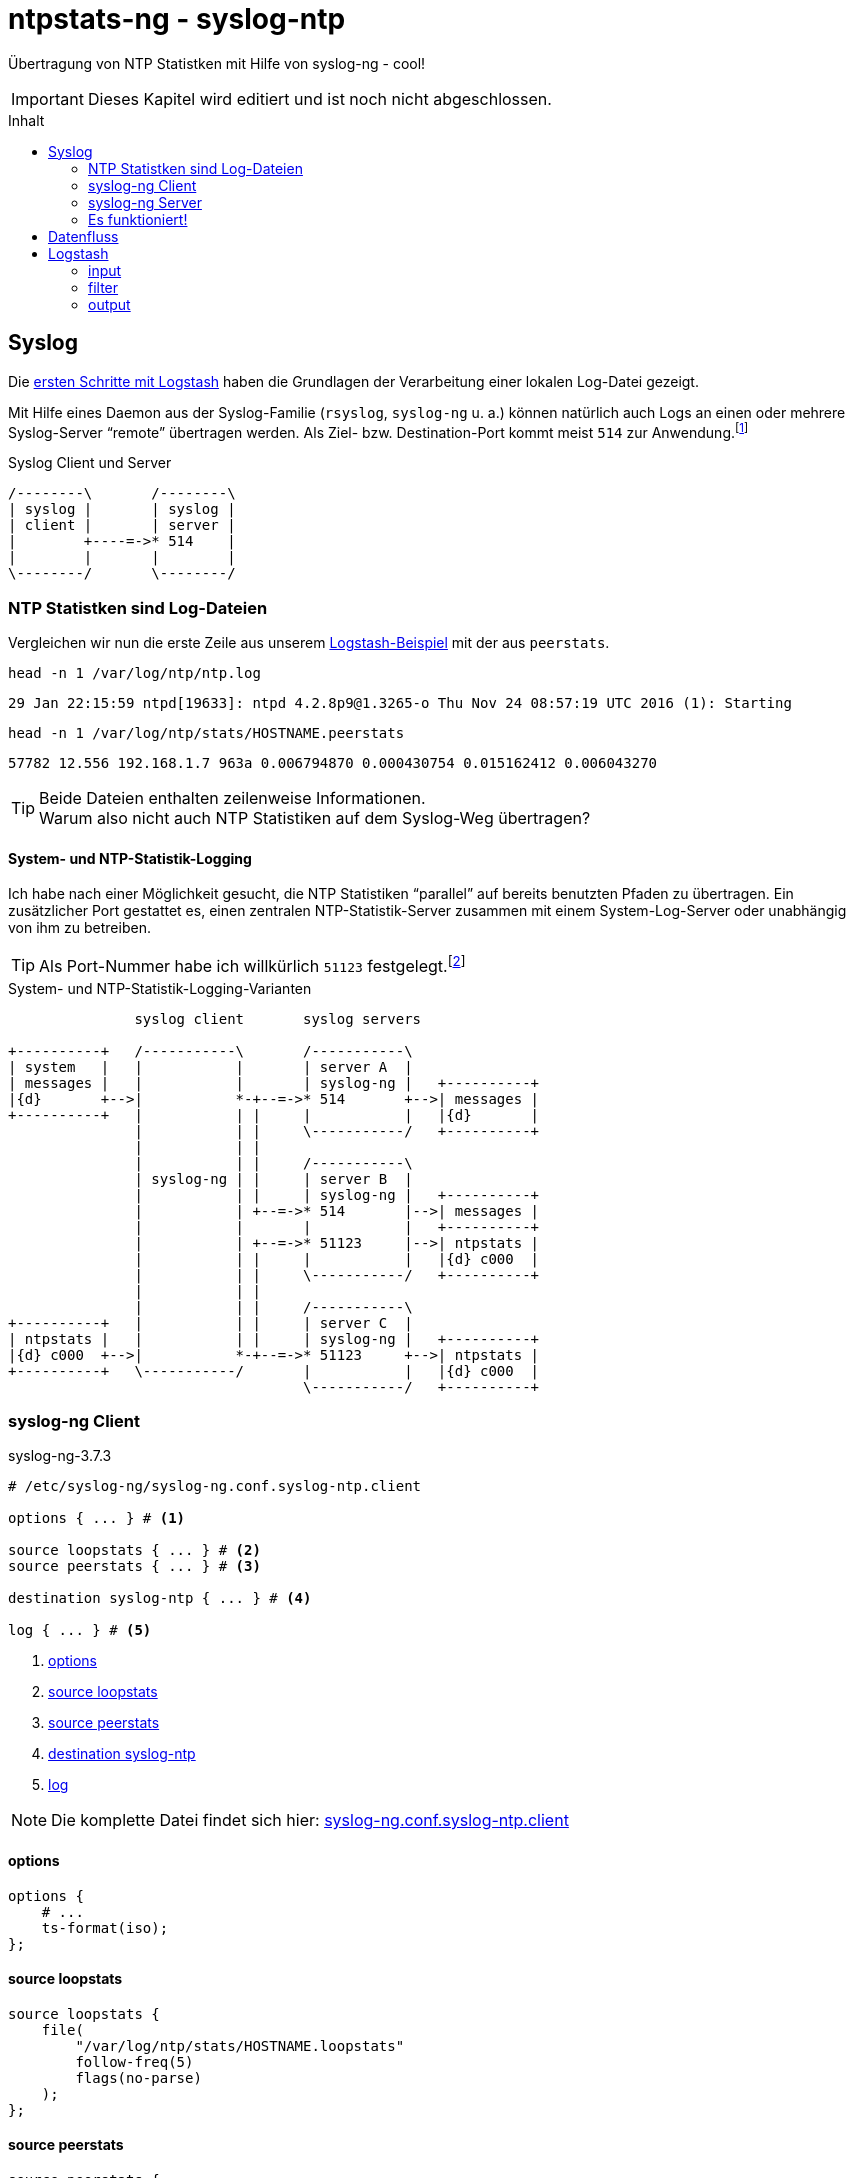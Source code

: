 = ntpstats-ng - syslog-ntp
:icons:                 font
:imagesdir:             ../../../images
:imagesoutdir:          ../../../images
:linkattrs:
:toc:                   macro
:toc-title:             Inhalt

Übertragung von NTP Statistken mit Hilfe von syslog-ng - cool!

IMPORTANT: Dieses Kapitel wird editiert und ist noch nicht abgeschlossen.

toc::[]

== Syslog

Die xref:../ELG/Logstash.adoc#_erste_schritte[ersten Schritte mit Logstash] haben die Grundlagen der Verarbeitung einer lokalen Log-Datei gezeigt.

Mit Hilfe eines Daemon aus der Syslog-Familie (`rsyslog`, `syslog-ng` u. a.) können natürlich auch Logs an einen oder mehrere Syslog-Server "`remote`" übertragen werden.
Als Ziel- bzw. Destination-Port kommt meist `514` zur Anwendung.footnote:[link:http://www.iana.org/assignments/service-names-port-numbers/service-names-port-numbers.xhtml?search=514[IANA Port Search 514, window="_blank"]]

.Syslog Client und Server
ifeval::["{{gitbook.version}}" != "3.2.2"]
ifndef::env-github[]
[ditaa, target="diagram/syslog-ntp_syslog", png]
----
/--------\       /--------\
| syslog |       | syslog |
| client |       | server |
|        +----=->* 514    |
|        |       |        |
\--------/       \--------/
----
endif::env-github[]
ifdef::env-github[]
image::diagram/syslog-ntp_syslog.png[syslog-ntp_syslog]
endif::env-github[]
endif::[]
ifeval::["{{gitbook.version}}" == "3.2.2"]
image::diagram/syslog-ntp_syslog.png[syslog-ntp_syslog, link="https://raw.githubusercontent.com/wols/ntpstats-ng/master/doc/images/diagram/syslog-ntp_syslog.png"]
endif::[]

=== NTP Statistken sind Log-Dateien

Vergleichen wir nun die erste Zeile aus unserem xref:../ELG/Logstash.aoc#[Logstash-Beispiel] mit der aus `peerstats`.

.`head -n 1 /var/log/ntp/ntp.log`
[source%nowrap]
----
29 Jan 22:15:59 ntpd[19633]: ntpd 4.2.8p9@1.3265-o Thu Nov 24 08:57:19 UTC 2016 (1): Starting
----

.`head -n 1 /var/log/ntp/stats/HOSTNAME.peerstats`
[source%nowrap]
----
57782 12.556 192.168.1.7 963a 0.006794870 0.000430754 0.015162412 0.006043270
----

TIP: Beide Dateien enthalten zeilenweise Informationen. +
Warum also nicht auch NTP Statistiken auf dem Syslog-Weg übertragen?

==== System- und NTP-Statistik-Logging

Ich habe nach einer Möglichkeit gesucht, die NTP Statistiken "`parallel`" auf bereits benutzten Pfaden zu übertragen.
Ein zusätzlicher Port gestattet es, einen zentralen NTP-Statistik-Server zusammen mit einem System-Log-Server oder unabhängig von ihm zu betreiben.

TIP: Als Port-Nummer habe ich willkürlich `51123` festgelegt.footnote:[link:http://www.iana.org/assignments/service-names-port-numbers/service-names-port-numbers.xhtml?search=55123[IANA Port Search 51123, window="_blank"]]

.System- und NTP-Statistik-Logging-Varianten
ifeval::["{{gitbook.version}}" != "3.2.2"]
ifndef::env-github[]
[ditaa, target="diagram/syslog-ntp", png]
----
               syslog client       syslog servers

+----------+   /-----------\       /-----------\
| system   |   |           |       | server A  |
| messages |   |           |       | syslog-ng |   +----------+
|{d}       +-->|           *-+--=->* 514       +-->| messages |
+----------+   |           | |     |           |   |{d}       |
               |           | |     \-----------/   +----------+
               |           | |
               |           | |     /-----------\
               | syslog-ng | |     | server B  |
               |           | |     | syslog-ng |   +----------+
               |           | +--=->* 514       |-->| messages |
               |           |       |           |   +----------+
               |           | +--=->* 51123     |-->| ntpstats |
               |           | |     |           |   |{d} c000  |
               |           | |     \-----------/   +----------+
               |           | |
               |           | |     /-----------\
+----------+   |           | |     | server C  |
| ntpstats |   |           | |     | syslog-ng |   +----------+
|{d} c000  +-->|           *-+--=->* 51123     +-->| ntpstats |
+----------+   \-----------/       |           |   |{d} c000  |
                                   \-----------/   +----------+
----
endif::env-github[]
ifdef::env-github[]
image::diagram/syslog-ntp.png[syslog-ntp]
endif::env-github[]
endif::[]
ifeval::["{{gitbook.version}}" == "3.2.2"]
image::diagram/syslog-ntp.png[syslog-ntp, link="https://raw.githubusercontent.com/wols/ntpstats-ng/master/doc/images/diagram/syslog-ntp.png"]
endif::[]

=== syslog-ng Client

.syslog-ng-3.7.3
[source%nowrap]
----
# /etc/syslog-ng/syslog-ng.conf.syslog-ntp.client

options { ... } # <1>

source loopstats { ... } # <2>
source peerstats { ... } # <3>

destination syslog-ntp { ... } # <4>

log { ... } # <5>
----
<1> xref:syslog-ntp.adoc#syslog-client-options[options]
<2> xref:syslog-ntp.adoc#syslog-client-source-loopstats[source loopstats]
<3> xref:syslog-ntp.adoc#syslog-client-source-peerstats[source peerstats]
<4> xref:syslog-ntp.adoc#syslog-client-destination[destination syslog-ntp]
<5> xref:syslog-ntp.adoc#syslog-client-log[log]

NOTE: Die komplette Datei findet sich hier: link:https://github.com/wols/ntpstats-ng/blob/master/etc/syslog-ng/syslog-ng.conf.syslog-ntp.client[syslog-ng.conf.syslog-ntp.client, window="_blank"]

==== [[syslog-client-options]]options

[source%nowrap]
----
options {
    # ...
    ts-format(iso);
};
----

==== [[syslog-client-source-loopstats]]source loopstats

[source%nowrap]
----
source loopstats {
    file(
        "/var/log/ntp/stats/HOSTNAME.loopstats"
        follow-freq(5)
        flags(no-parse)
    );
};
----

==== [[syslog-client-source-peerstats]]source peerstats

[source%nowrap]
----
source peerstats {
    file(
        "/var/log/ntp/stats/HOSTNAME.peerstats"
        follow-freq(5)
        flags(no-parse)
    );
};
----

==== [[syslog-client-destination]]destination

[source%nowrap]
----
destination syslog-ntp {
    network(
        "localhost"
        port(51123)
        transport("tcp")
        template("${TAGS} ${MSG}\n") # <1>
        template-escape(no)
        # TLS settings ...
    );
};
----
<1> `"TAGS" = ".source.loopstats"` bzw. `"TAGS" = ".source.peerstats"`

==== [[syslog-client-log]]log

[source%nowrap]
----
log {
    source(loopstats);
    source(peerstats);
    destination(syslog-ntp);
};
----

=== syslog-ng Server

.syslog-ng-3.7.3
[source%nowrap]
----
# /etc/syslog-ng/syslog-ng.conf.syslog-ntp.server

options { ... } # <1>

source syslog-ntp { ... } # <2>

destination ntpstats { ... } # <3>

log { ... } # <4>
----
<1> xref:syslog-ntp.adoc#syslog-server-options[options]
<2> xref:syslog-ntp.adoc#syslog-server-source[source syslog-ntp]
<3> xref:syslog-ntp.adoc#syslog-server-destination[destination ntpstats]
<4> xref:syslog-ntp.adoc#syslog-server-log[log]

NOTE: Die komplette Datei findet sich hier: link:https://github.com/wols/ntpstats-ng/blob/master/etc/syslog-ng/syslog-ng.conf.syslog-ntp.server[syslog-ng.conf.syslog-ntp.server, window="_blank"]

==== [[syslog-server-options]]options

[source%nowrap]
----
options {
    # ...
    ts-format(iso);
};
----

==== [[syslog-server-source]]source syslog-ntp

[source%nowrap]
----
source syslog-ntp {
    network(
        port(51123)
        transport("tcp")
        flags(no-parse)
    );
};
----

==== [[syslog-server-destination]]destination ntpstats

[source%nowrap]
----
destination ntpstats {
    file(
        "/tmp/ntpstats-ng-syslog.log"
    );
};
----

==== [[syslog-server-log]]log

[source%nowrap]
----
log {
    source(syslog-ntp);
    destination(ntpstats);
};
----

=== Es funktioniert!

.syslog-ng Datenfluss
ifeval::["{{gitbook.version}}" != "3.2.2"]
ifndef::env-github[]
[ditaa, target="diagram/syslog-ntp_logflow", png]
----
                                        client       server

+-----------+   /------+-----------+---------\       /---------+-----------+------\   +-----------+
| loopstats +-->| file |           | network |       | network |           |      |   | loopstats |
|           |   +------+ syslog-ng |         *----=->* 51123   | syslog-ng | file +-->| peerstats |
| peerstats +-->| file |           |cFF0     |       |cFF0     |           |      |   |{d} c000   |
|{d} c000   |   \------+-----------+---------/       \---------+-----------+------/   +-----------+
+-----------+
----
endif::env-github[]
ifdef::env-github[]
image::diagram/syslog-ntp_logflow.png[syslog-ntp_logflow]
endif::env-github[]
endif::[]
ifeval::["{{gitbook.version}}" == "3.2.2"]
image::diagram/syslog-ntp_logflow.png[syslog-ntp_logflow, link="https://raw.githubusercontent.com/wols/ntpstats-ng/master/doc/images/diagram/syslog-ntp_logflow.png"]
endif::[]

Schauen wir uns zwei Zeilen auf dem Server an.

.`SERVER:/tmp/ntpstats-ng-syslog.log`
[source%nowrap]
----
2017-02-19T17:49:02+00:00 ntpmon .source.loopstats 57803 64140.505 -0.000000242 -17.058 0.000001620 0.001482 4
2017-02-19T17:49:17+00:00 ntpmon .source.peerstats 57803 64154.505 127.127.20.0 966a -0.000880746 0.000000000 0.000395621 0.001026945
----

TIP: `syslog-ng` hat für uns *drei neue Felder* vor den Inhalt jeder NTP-Statistik-Zeile eingefügt.

. `loopstats`
[loweralpha]
.. `"timestamp" = "2017-02-19T17:49:02+00:00"`
.. `"host" = "ntpmon"`
.. `"tag" = ".source.loopstats"`
.. `"message" = "57803 64140.505 -0.000000242 -17.058 0.000001620 0.001482 4"`
. `peerstats`
[loweralpha]
.. `"timestamp" = "2017-02-19T17:49:17+00:00"`
.. `"host" = "ntpmon"`
.. `"tag" = ".source.peerstats"`
.. `"message" = "57803 64154.505 127.127.20.0 966a -0.000880746 0.000000000 0.000395621 0.001026945"`

== Datenfluss

Logstash kann mit `logstash-input-tcp` sehr einfach selbst als Syslog-Server fungieren.

.syslog-ntp Datenfluss
ifeval::["{{gitbook.version}}" != "3.2.2"]
ifndef::env-github[]
[ditaa, target="diagram/syslog-ntp_dataflow", png]
----
                                        client      server

+-----------+   /------+-----------+---------\      /-------+-------+----------+--------\   +---------------+   /---------\
| loopstats +-->| file |           | network |      | tcp   |       |          |        |   |               |   |         |
|           |   +------+ syslog-ng |         *---=->* 51123 | input | Logstash | output +-->* Elasticsearch *-->| Grafana |
| peerstats +-->| file |           |c0F0     |      |c0F0   |       |          |        |   |{s}            |   |         |
|{d} c000   |   \------+-----------+---------/      \-------+---+---+----------+--------/   +---------------+   \---------/
+-----------+                                                   |                  ^
                                                                |   +----------+   |
                                                                +---+  filter  +---+
                                                                    +----------+
----
endif::env-github[]
ifdef::env-github[]
image::diagram/syslog-ntp_dataflow.png[syslog-ntp_dataflow]
endif::env-github[]
endif::[]
ifeval::["{{gitbook.version}}" == "3.2.2"]
image::diagram/syslog-ntp_dataflow.png[syslog-ntp_dataflow, link="https://raw.githubusercontent.com/wols/ntpstats-ng/master/doc/images/diagram/syslog-ntp_dataflow.png"]
endif::[]

== Logstash

.logstash-5.1.2
[source%nowrap]
----
# /etc/logstash/conf.d/ntpstats-ng.conf.syslog-ntp
input {
    tcp { ... } # <1>
}

filter {
    grok { ... } # <2>
    mutate { ... } # <3>
}

output {
    file { ... } # <4>
    elasticsearch { ... } # <5>
}
----
<1> xref:syslog-ntp.adoc#logstash-input-tcp[tcp]
<2> xref:syslog-ntp.adoc#logstash-filter-grok[grok]
<3> xref:syslog-ntp.adoc#logstash-filter-mutate[mutate]
<4> xref:syslog-ntp.adoc#logstash-output-file[file]
<5> xref:syslog-ntp.adoc#logstash-output-elasticsearch[elasticsearch]

NOTE: Die komplette Datei findet sich hier: link:https://github.com/wols/ntpstats-ng/blob/master/etc/logstash/conf.d/ntpstats-ng.conf.syslog-ntp[ntpstats-ng.conf.syslog-ntp, window="_blank"]

=== input

==== [[logstash-input-tcp]]tcp

[source%nowrap]
----
input {
    tcp {
        port => 51123
        mode => "server"
        type => "syslog-ntp"
        # TLS settings ...
    }
}
----

=== filter

Die folgenden Filter werden nur auf die typisierten Events angewandt.

[source%nowrap]
----
filter {
    if [type] == "syslog-ntp" {
----

==== [[logstash-filter-grok]]grok

[source%nowrap]
----
        grok {
            match        => { "message" => "%{WORD:syslog_tags} %{GREEDYDATA:message}" }
            overwrite    => [ "message" ]
            remove_field => [ "port" ]
        }
----

==== [[logstash-filter-mutate]]mutate

[source%nowrap]
----
        if [syslog_tags] =~ "stats" {
            mutate {
                replace      => { "type" => "%{syslog_tags}" }
                add_field    => { "path" => "%{host}.%{type}" }
                remove_field => [ "syslog_tags" ]
            }
        }
----

[source%nowrap]
----
    }
}
----

=== output

[source%nowrap]
----
output {
    if [type] == "loopstats"
    or [type] == "peerstats" {
----

==== [[logstash-output-file]]file

[source%nowrap]
----
        # DEBUG
        file {
            path => "/tmp/%{elastic_index}.json"
        }
----

==== [[logstash-output-elasticsearch]]elasticsearch

[source%nowrap]
----
        if  ! ( "_grokparsefailure" in [tags] ) {
            elasticsearch {
                hosts => [ "localhost:9200" ]
                index => "%{elastic_index}"
            }
        }
----

[source%nowrap]
----
    }
}
----

Die Details der Datenhaltung sind im Kapitel link:../ELG/Elasticsearch.adoc[Elasicsearch] beschrieben.

'''

link:../README.adoc[ntpstats-ng] (C) MMXV-MMXVII WOLfgang Schricker

// End of ntpstats-ng/doc/de/doc/NTPstats-NG/syslog-ntp.adoc

